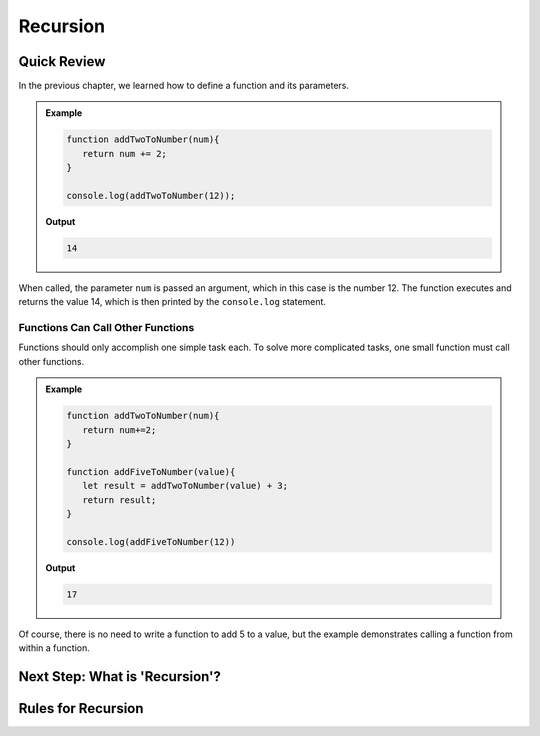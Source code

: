 Recursion
==========

Quick Review
-------------

In the previous chapter, we learned how to define a function and its
parameters.

.. admonition:: Example

   .. sourcecode:: js

      function addTwoToNumber(num){
         return num += 2;
      }

      console.log(addTwoToNumber(12));

   **Output**

   .. sourcecode:: js

      14

When called, the parameter ``num`` is passed an argument, which in this case is
the number 12. The function executes and returns the value 14, which is then
printed by the ``console.log`` statement.

Functions Can Call Other Functions
^^^^^^^^^^^^^^^^^^^^^^^^^^^^^^^^^^^

Functions should only accomplish one simple task each. To solve more
complicated tasks, one small function must call other functions.

.. admonition:: Example

   .. sourcecode:: js

      function addTwoToNumber(num){
         return num+=2;
      }

      function addFiveToNumber(value){
         let result = addTwoToNumber(value) + 3;
         return result;
      }

      console.log(addFiveToNumber(12))

   **Output**

   .. sourcecode:: js

      17

Of course, there is no need to write a function to add 5 to a value, but the
example demonstrates calling a function from within a function.

Next Step: What is 'Recursion'?
--------------------------------

Rules for Recursion
--------------------
